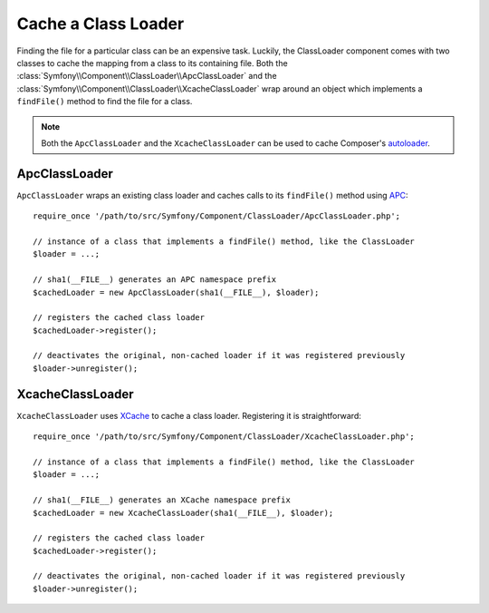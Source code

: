 .. index::
    single: APC; ApcClassLoader
    single: ClassLoader; ApcClassLoader
    single: ClassLoader; Cache
    single: ClassLoader; XcacheClassLoader
    single: XCache; XcacheClassLoader

Cache a Class Loader
====================

Finding the file for a particular class can be an expensive task. Luckily,
the ClassLoader component comes with two classes to cache the mapping
from a class to its containing file. Both the :class:`Symfony\\Component\\ClassLoader\\ApcClassLoader`
and the :class:`Symfony\\Component\\ClassLoader\\XcacheClassLoader` wrap
around an object which implements a ``findFile()`` method to find the file
for a class.

.. note::

    Both the ``ApcClassLoader`` and the ``XcacheClassLoader`` can be used
    to cache Composer's `autoloader`_.

ApcClassLoader
--------------

``ApcClassLoader`` wraps an existing class loader and caches calls to its
``findFile()`` method using `APC`_::

    require_once '/path/to/src/Symfony/Component/ClassLoader/ApcClassLoader.php';

    // instance of a class that implements a findFile() method, like the ClassLoader
    $loader = ...;

    // sha1(__FILE__) generates an APC namespace prefix
    $cachedLoader = new ApcClassLoader(sha1(__FILE__), $loader);

    // registers the cached class loader
    $cachedLoader->register();

    // deactivates the original, non-cached loader if it was registered previously
    $loader->unregister();

XcacheClassLoader
-----------------

``XcacheClassLoader`` uses `XCache`_ to cache a class loader. Registering
it is straightforward::

    require_once '/path/to/src/Symfony/Component/ClassLoader/XcacheClassLoader.php';

    // instance of a class that implements a findFile() method, like the ClassLoader
    $loader = ...;

    // sha1(__FILE__) generates an XCache namespace prefix
    $cachedLoader = new XcacheClassLoader(sha1(__FILE__), $loader);

    // registers the cached class loader
    $cachedLoader->register();

    // deactivates the original, non-cached loader if it was registered previously
    $loader->unregister();

.. _APC:        https://php.net/manual/en/book.apc.php
.. _autoloader: https://getcomposer.org/doc/01-basic-usage.md#autoloading
.. _XCache:     https://xcache.lighttpd.net

